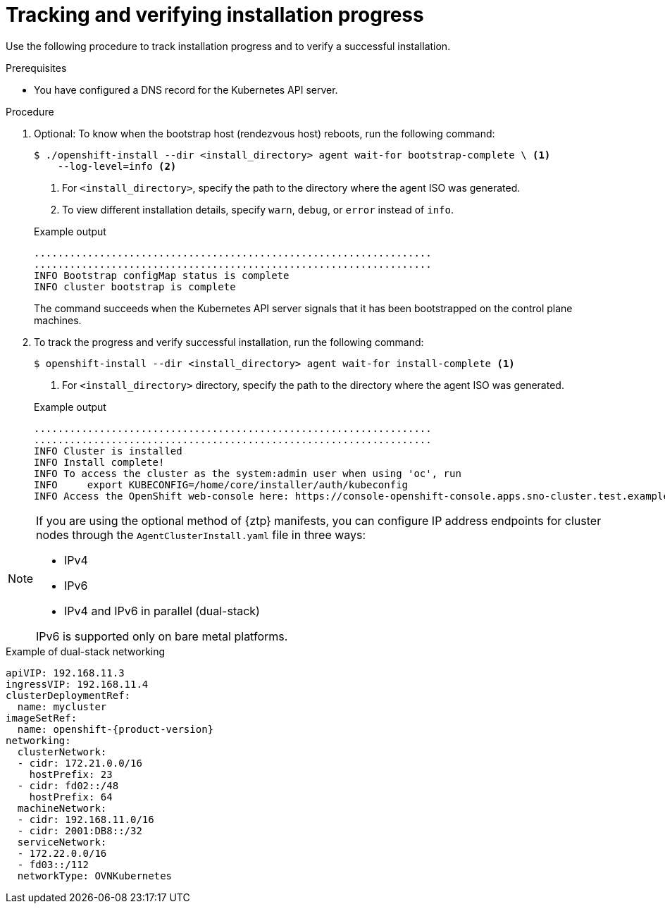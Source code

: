 // Module included in the following assemblies:
//
// * installing/installing-with-agent-based-installer/installing-with-agent-based-installer.adoc

:_mod-docs-content-type: PROCEDURE
[id="installing-ocp-agent-verify_{context}"]
= Tracking and verifying installation progress

Use the following procedure to track installation progress and to verify a successful installation.

.Prerequisites

* You have configured a DNS record for the Kubernetes API server.

.Procedure

. Optional: To know when the bootstrap host (rendezvous host) reboots, run the following command:

+
[source,terminal]
----
$ ./openshift-install --dir <install_directory> agent wait-for bootstrap-complete \ <1>
    --log-level=info <2>
----
<1> For `<install_directory>`, specify the path to the directory where the agent ISO was generated.
<2> To view different installation details, specify `warn`, `debug`, or `error` instead of `info`.

+
.Example output
[source,terminal]
----
...................................................................
...................................................................
INFO Bootstrap configMap status is complete
INFO cluster bootstrap is complete
----
+
The command succeeds when the Kubernetes API server signals that it has been bootstrapped on the control plane machines.

. To track the progress and verify successful installation, run the following command:
+
[source,terminal]
----
$ openshift-install --dir <install_directory> agent wait-for install-complete <1>
----
<1> For `<install_directory>` directory, specify the path to the directory where the agent ISO was generated.

+
.Example output
[source,terminal]
----
...................................................................
...................................................................
INFO Cluster is installed
INFO Install complete!
INFO To access the cluster as the system:admin user when using 'oc', run
INFO     export KUBECONFIG=/home/core/installer/auth/kubeconfig
INFO Access the OpenShift web-console here: https://console-openshift-console.apps.sno-cluster.test.example.com
----


[NOTE]
====
If you are using the optional method of {ztp} manifests, you can configure IP address endpoints for cluster nodes through the `AgentClusterInstall.yaml` file in three ways:

* IPv4
* IPv6
* IPv4 and IPv6 in parallel (dual-stack)

IPv6 is supported only on bare metal platforms.
====
.Example of dual-stack networking
[source,yaml,subs="attributes+"]
----
apiVIP: 192.168.11.3
ingressVIP: 192.168.11.4
clusterDeploymentRef:
  name: mycluster
imageSetRef:
  name: openshift-{product-version}
networking:
  clusterNetwork:
  - cidr: 172.21.0.0/16
    hostPrefix: 23
  - cidr: fd02::/48
    hostPrefix: 64
  machineNetwork:
  - cidr: 192.168.11.0/16
  - cidr: 2001:DB8::/32
  serviceNetwork:
  - 172.22.0.0/16
  - fd03::/112
  networkType: OVNKubernetes
----
